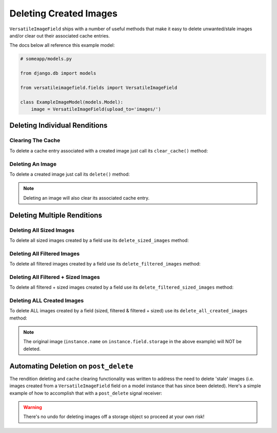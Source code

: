 Deleting Created Images
=======================

``VersatileImageField`` ships with a number of useful methods that make it easy to delete unwanted/stale images and/or clear out their associated cache entries.

The docs below all reference this example model:

.. code-block:: python

    # someapp/models.py

    from django.db import models

    from versatileimagefield.fields import VersatileImageField

    class ExampleImageModel(models.Model):
        image = VersatileImageField(upload_to='images/')

.. _deleting-individual-renditions:

Deleting Individual Renditions
------------------------------

Clearing The Cache
~~~~~~~~~~~~~~~~~~

To delete a cache entry associated with a created image just call its ``clear_cache()`` method:

.. code-block:: python
    :emphasize-lines: 5,8,11

    >>> from someapp.models import ExampleImageModel
    >>> instance = ExampleImageModel.objects.get()
    # Deletes the cache entry associated with the 400px by 400px
    # crop of instance.image
    >>> instance.image.crop['400x400'].clear_cache()
    # Deletes the cache entry associated with the inverted
    # filter of instance.image
    >>> instance.image.filters.invert.clear_cache()
    # Deletes the cache entry associated with the inverted + cropped-to
    # 400px by 400px rendition of instance.image
    >>> instance.image.filters.invert.crop['400x400'].clear_cache()

Deleting An Image
~~~~~~~~~~~~~~~~~

To delete a created image just call its ``delete()`` method:

.. code-block:: python
    :emphasize-lines: 5,8,11

    >>> from someapp.models import ExampleImageModel
    >>> instance = ExampleImageModel.objects.get()
    # Deletes the image AND cache entry associated with the 400px by 400px
    # crop of instance.image
    >>> instance.image.crop['400x400'].delete()
    # Deletes the image AND cache entry associated with the inverted
    # filter of instance.image
    >>> instance.image.filters.invert.delete()
    # Deletes the image AND cache entry associated with the inverted +
    # cropped-to 400px by 400px rendition of instance.image
    >>> instance.image.filters.invert.crop['400x400'].delete()

.. note:: Deleting an image will also clear its associated cache entry.

.. _deleting-multiple-renditions:

Deleting Multiple Renditions
----------------------------

Deleting All Sized Images
~~~~~~~~~~~~~~~~~~~~~~~~~

To delete all sized images created by a field use its ``delete_sized_images`` method:

.. code-block:: python
    :emphasize-lines: 4

    >>> from someapp.models import ExampleImageModel
    >>> instance = ExampleImageModel.objects.get()
    # Deletes all sized images and cache entries associated with instance.image
    >>> instance.image.delete_sized_images()

Deleting All Filtered Images
~~~~~~~~~~~~~~~~~~~~~~~~~~~~

To delete all filtered images created by a field use its ``delete_filtered_images`` method:

.. code-block:: python
    :emphasize-lines: 4

    >>> from someapp.models import ExampleImageModel
    >>> instance = ExampleImageModel.objects.get()
    # Deletes all filtered images and cache entries associated with instance.image
    >>> instance.image.delete_filtered_images()

Deleting All Filtered + Sized Images
~~~~~~~~~~~~~~~~~~~~~~~~~~~~~~~~~~~~

To delete all filtered + sized images created by a field use its ``delete_filtered_sized_images`` method:

.. code-block:: python
    :emphasize-lines: 4

    >>> from someapp.models import ExampleImageModel
    >>> instance = ExampleImageModel.objects.get()
    # Deletes all filtered + sized images and cache entries associated with instance.image
    >>> instance.image.delete_filtered_sized_images()

Deleting ALL Created Images
~~~~~~~~~~~~~~~~~~~~~~~~~~~

To delete ALL images created by a field (sized, filtered & filtered + sized) use its ``delete_all_created_images`` method:

.. code-block:: python
    :emphasize-lines: 4

    >>> from someapp.models import ExampleImageModel
    >>> instance = ExampleImageModel.objects.get()
    # Deletes ALL images and cache entries associated with instance.image
    >>> instance.image.delete_all_created_images()

.. note:: The original image (``instance.name`` on ``instance.field.storage`` in the above example) will NOT be deleted.

.. _automating-rendition-deletion:

Automating Deletion on ``post_delete``
--------------------------------------

The rendition deleting and cache clearing functionality was written to address the need to delete 'stale' images (i.e. images created from a ``VersatileImageField`` field on a model instance that has since been deleted). Here's a simple example of how to accomplish that with a ``post_delete`` signal receiver:

.. code-block:: python
    :emphasize-lines: 4,11-19

    # someapp/models.py

    from django.db import models
    from django.dispatch import receiver

    from versatileimagefield.fields import VersatileImageField

    class ExampleImageModel(models.Model):
        image = VersatileImageField(upload_to='images/')

    @receiver(models.signals.post_delete, sender=ExampleImageModel)
    def delete_ExampleImageModel_images(sender, instance, **kwargs):
        """
        Deletes ExampleImageModel image renditions on post_delete.
        """
        # Deletes Image Renditions
        instance.image.delete_all_created_images()
        # Deletes Original Image
        instance.image.delete()

.. warning:: There's no undo for deleting images off a storage object so proceed at your own risk!
